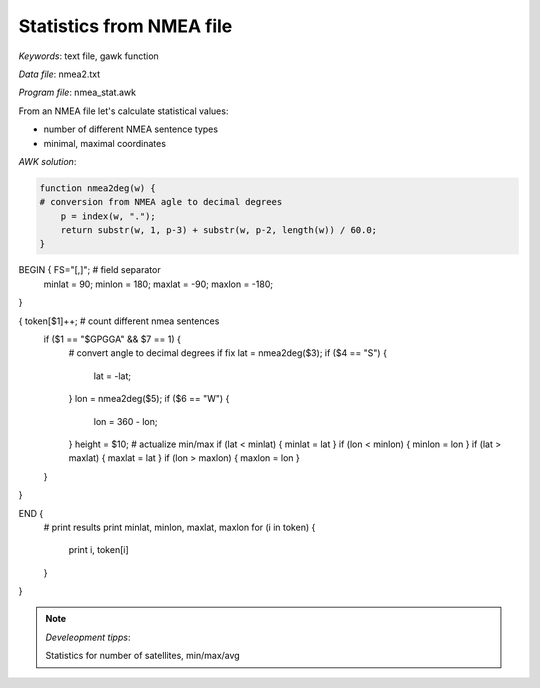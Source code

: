 Statistics from NMEA file
=========================

*Keywords*: text file, gawk function

*Data file*: nmea2.txt

*Program file*: nmea_stat.awk

From an NMEA file let's calculate statistical values:

* number of different NMEA sentence types
* minimal, maximal coordinates

*AWK solution*:

.. code:: gawk

    function nmea2deg(w) {
    # conversion from NMEA agle to decimal degrees
        p = index(w, ".");
        return substr(w, 1, p-3) + substr(w, p-2, length(w)) / 60.0;
    }

BEGIN { FS="[,]"; # field separator 
    minlat = 90; minlon = 180;
    maxlat = -90; maxlon = -180;
}

{   token[$1]++;    # count different nmea sentences
    if ($1 == "\$GPGGA" && $7 == 1) {
        # convert angle to decimal degrees if fix
        lat = nmea2deg($3);
        if ($4 == "S") {
            lat = -lat;
        }
        lon = nmea2deg($5);
        if ($6 == "W") {
            lon = 360 - lon;
        }
        height = $10;
        # actualize min/max
        if (lat < minlat) { minlat = lat }
        if (lon < minlon) { minlon = lon }
        if (lat > maxlat) { maxlat = lat }
        if (lon > maxlon) { maxlon = lon }
    }
}

END {
    # print results
    print minlat, minlon, maxlat, maxlon
    for (i in token) {
        print i, token[i]
    }
}

.. note:: *Develeopment tipps*:

    Statistics for number of satellites, min/max/avg
